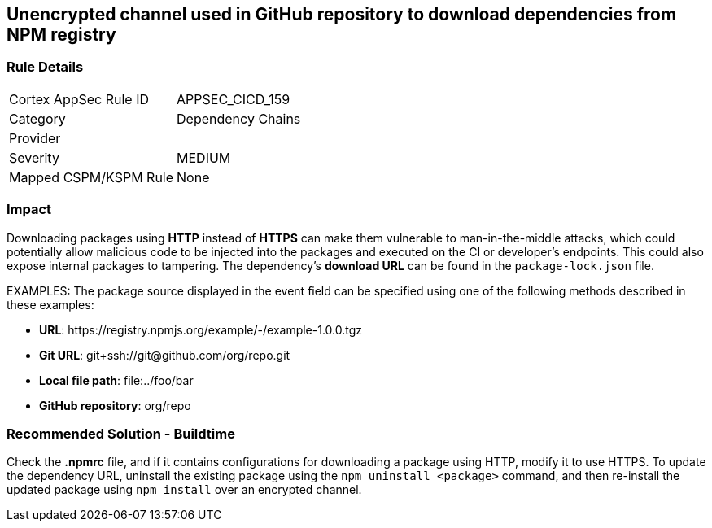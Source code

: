 == Unencrypted channel used in GitHub repository to download dependencies from NPM registry

=== Rule Details

[cols="1,2"]
|===
|Cortex AppSec Rule ID |APPSEC_CICD_159
|Category |Dependency Chains
|Provider |
|Severity |MEDIUM
|Mapped CSPM/KSPM Rule |None
|===


=== Impact
Downloading packages using **HTTP** instead of **HTTPS** can make them vulnerable to man-in-the-middle attacks, which could potentially allow malicious code to be injected into the packages and executed on the CI or developer's endpoints. This could also expose internal packages to tampering.
The dependency’s **download URL** can be found in the `package-lock.json` file.

EXAMPLES: The package source displayed in the event field can be specified using one of the following methods described in these examples: 

* **URL**: \https://registry.npmjs.org/example/-/example-1.0.0.tgz

* **Git URL**: git+ssh://git@github.com/org/repo.git

* **Local file path**: file:../foo/bar

* **GitHub repository**: org/repo

=== Recommended Solution - Buildtime

Check the **.npmrc** file, and if it contains configurations for downloading a package using HTTP, modify it to use HTTPS.
To update the dependency URL, uninstall the existing package using the `npm uninstall <package>` command, and then re-install the updated package using `npm install` over an encrypted channel.